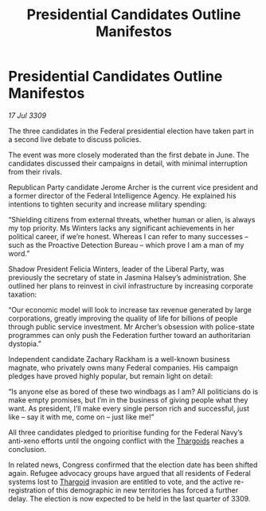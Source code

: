 :PROPERTIES:
:ID:       3c521af2-fc54-4b5b-a4cd-d3e65922d36d
:END:
#+title: Presidential Candidates Outline Manifestos
#+filetags: :Federation:galnet:

* Presidential Candidates Outline Manifestos

/17 Jul 3309/

The three candidates in the Federal presidential election have taken part in a second live debate to discuss policies. 

The event was more closely moderated than the first debate in June. The candidates discussed their campaigns in detail, with minimal interruption from their rivals. 

Republican Party candidate Jerome Archer is the current vice president and a former director of the Federal Intelligence Agency. He explained his intentions to tighten security and increase military spending: 

“Shielding citizens from external threats, whether human or alien, is always my top priority. Ms Winters lacks any significant achievements in her political career, if we’re honest. Whereas I can refer to many successes – such as the Proactive Detection Bureau – which prove I am a man of my word.” 

Shadow President Felicia Winters, leader of the Liberal Party, was previously the secretary of state in Jasmina Halsey’s administration. She outlined her plans to reinvest in civil infrastructure by increasing corporate taxation: 

“Our economic model will look to increase tax revenue generated by large corporations, greatly improving the quality of life for billions of people through public service investment. Mr Archer’s obsession with police-state programmes can only push the Federation further toward an authoritarian dystopia.” 

Independent candidate Zachary Rackham is a well-known business magnate, who privately owns many Federal companies. His campaign pledges have proved highly popular, but remain light on detail: 

“Is anyone else as bored of these two windbags as I am? All politicians do is make empty promises, but I’m in the business of giving people what they want. As president, I’ll make every single person rich and successful, just like – say it with me, come on – just like me!” 

All three candidates pledged to prioritise funding for the Federal Navy’s anti-xeno efforts until the ongoing conflict with the [[id:09343513-2893-458e-a689-5865fdc32e0a][Thargoids]] reaches a conclusion. 

In related news, Congress confirmed that the election date has been shifted again. Refugee advocacy groups have argued that all residents of Federal systems lost to [[id:09343513-2893-458e-a689-5865fdc32e0a][Thargoid]] invasion are entitled to vote, and the active re-registration of this demographic in new territories has forced a further delay. The election is now expected to be held in the last quarter of 3309.
